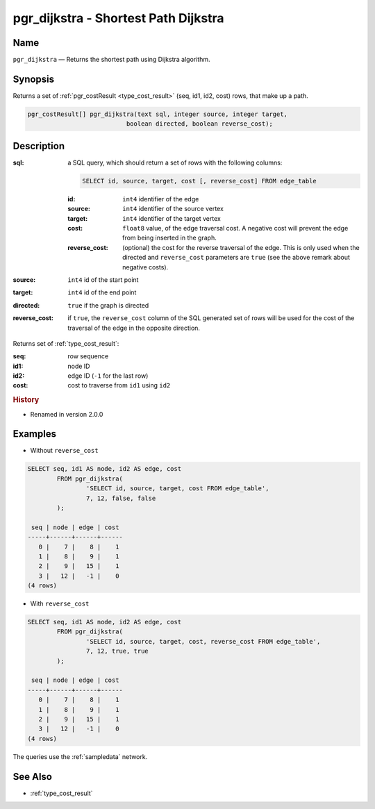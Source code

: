 .. 
   ****************************************************************************
    pgRouting Manual
    Copyright(c) pgRouting Contributors

    This documentation is licensed under a Creative Commons Attribution-Share  
    Alike 3.0 License: http://creativecommons.org/licenses/by-sa/3.0/
   ****************************************************************************

.. _pgr_dijkstra:

pgr_dijkstra - Shortest Path Dijkstra
===============================================================================

.. index:: 
	single: pgr_dijkstra(text,integer,integer,boolean,boolean)
	module: dijkstra

Name
-------------------------------------------------------------------------------

``pgr_dijkstra`` — Returns the shortest path using Dijkstra algorithm.


Synopsis
-------------------------------------------------------------------------------

Returns a set of :ref:`pgr_costResult <type_cost_result>` (seq, id1, id2, cost) rows, that make up a path.

.. code-block:: sql

	pgr_costResult[] pgr_dijkstra(text sql, integer source, integer target, 
	                           boolean directed, boolean reverse_cost);


Description
-------------------------------------------------------------------------------

:sql: a SQL query, which should return a set of rows with the following columns:

	.. code-block:: sql

		SELECT id, source, target, cost [, reverse_cost] FROM edge_table


	:id: ``int4`` identifier of the edge
	:source: ``int4`` identifier of the source vertex
	:target: ``int4`` identifier of the target vertex
	:cost: ``float8`` value, of the edge traversal cost. A negative cost will prevent the edge from being inserted in the graph.
	:reverse_cost: (optional) the cost for the reverse traversal of the edge. This is only used when the directed and ``reverse_cost`` parameters are ``true`` (see the above remark about negative costs).

:source: ``int4`` id of the start point
:target: ``int4`` id of the end point
:directed: ``true`` if the graph is directed
:reverse_cost: if ``true``, the ``reverse_cost`` column of the SQL generated set of rows will be used for the cost of the traversal of the edge in the opposite direction.

Returns set of :ref:`type_cost_result`:

:seq:   row sequence
:id1:   node ID
:id2:   edge ID (``-1`` for the last row)
:cost:  cost to traverse from ``id1`` using ``id2``


.. rubric:: History

* Renamed in version 2.0.0


Examples
-------------------------------------------------------------------------------

* Without ``reverse_cost``

.. code-block:: sql

	SELECT seq, id1 AS node, id2 AS edge, cost 
		FROM pgr_dijkstra(
			'SELECT id, source, target, cost FROM edge_table',
			7, 12, false, false
		);

	 seq | node | edge | cost 
	-----+------+------+------
	   0 |    7 |    8 |    1
	   1 |    8 |    9 |    1
	   2 |    9 |   15 |    1
	   3 |   12 |   -1 |    0
	(4 rows)


* With ``reverse_cost``

.. code-block:: sql

	SELECT seq, id1 AS node, id2 AS edge, cost 
		FROM pgr_dijkstra(
			'SELECT id, source, target, cost, reverse_cost FROM edge_table',
			7, 12, true, true
		);

	 seq | node | edge | cost 
	-----+------+------+------
	   0 |    7 |    8 |    1
	   1 |    8 |    9 |    1
	   2 |    9 |   15 |    1
	   3 |   12 |   -1 |    0
	(4 rows)

The queries use the :ref:`sampledata` network.


See Also
-------------------------------------------------------------------------------

* :ref:`type_cost_result`
